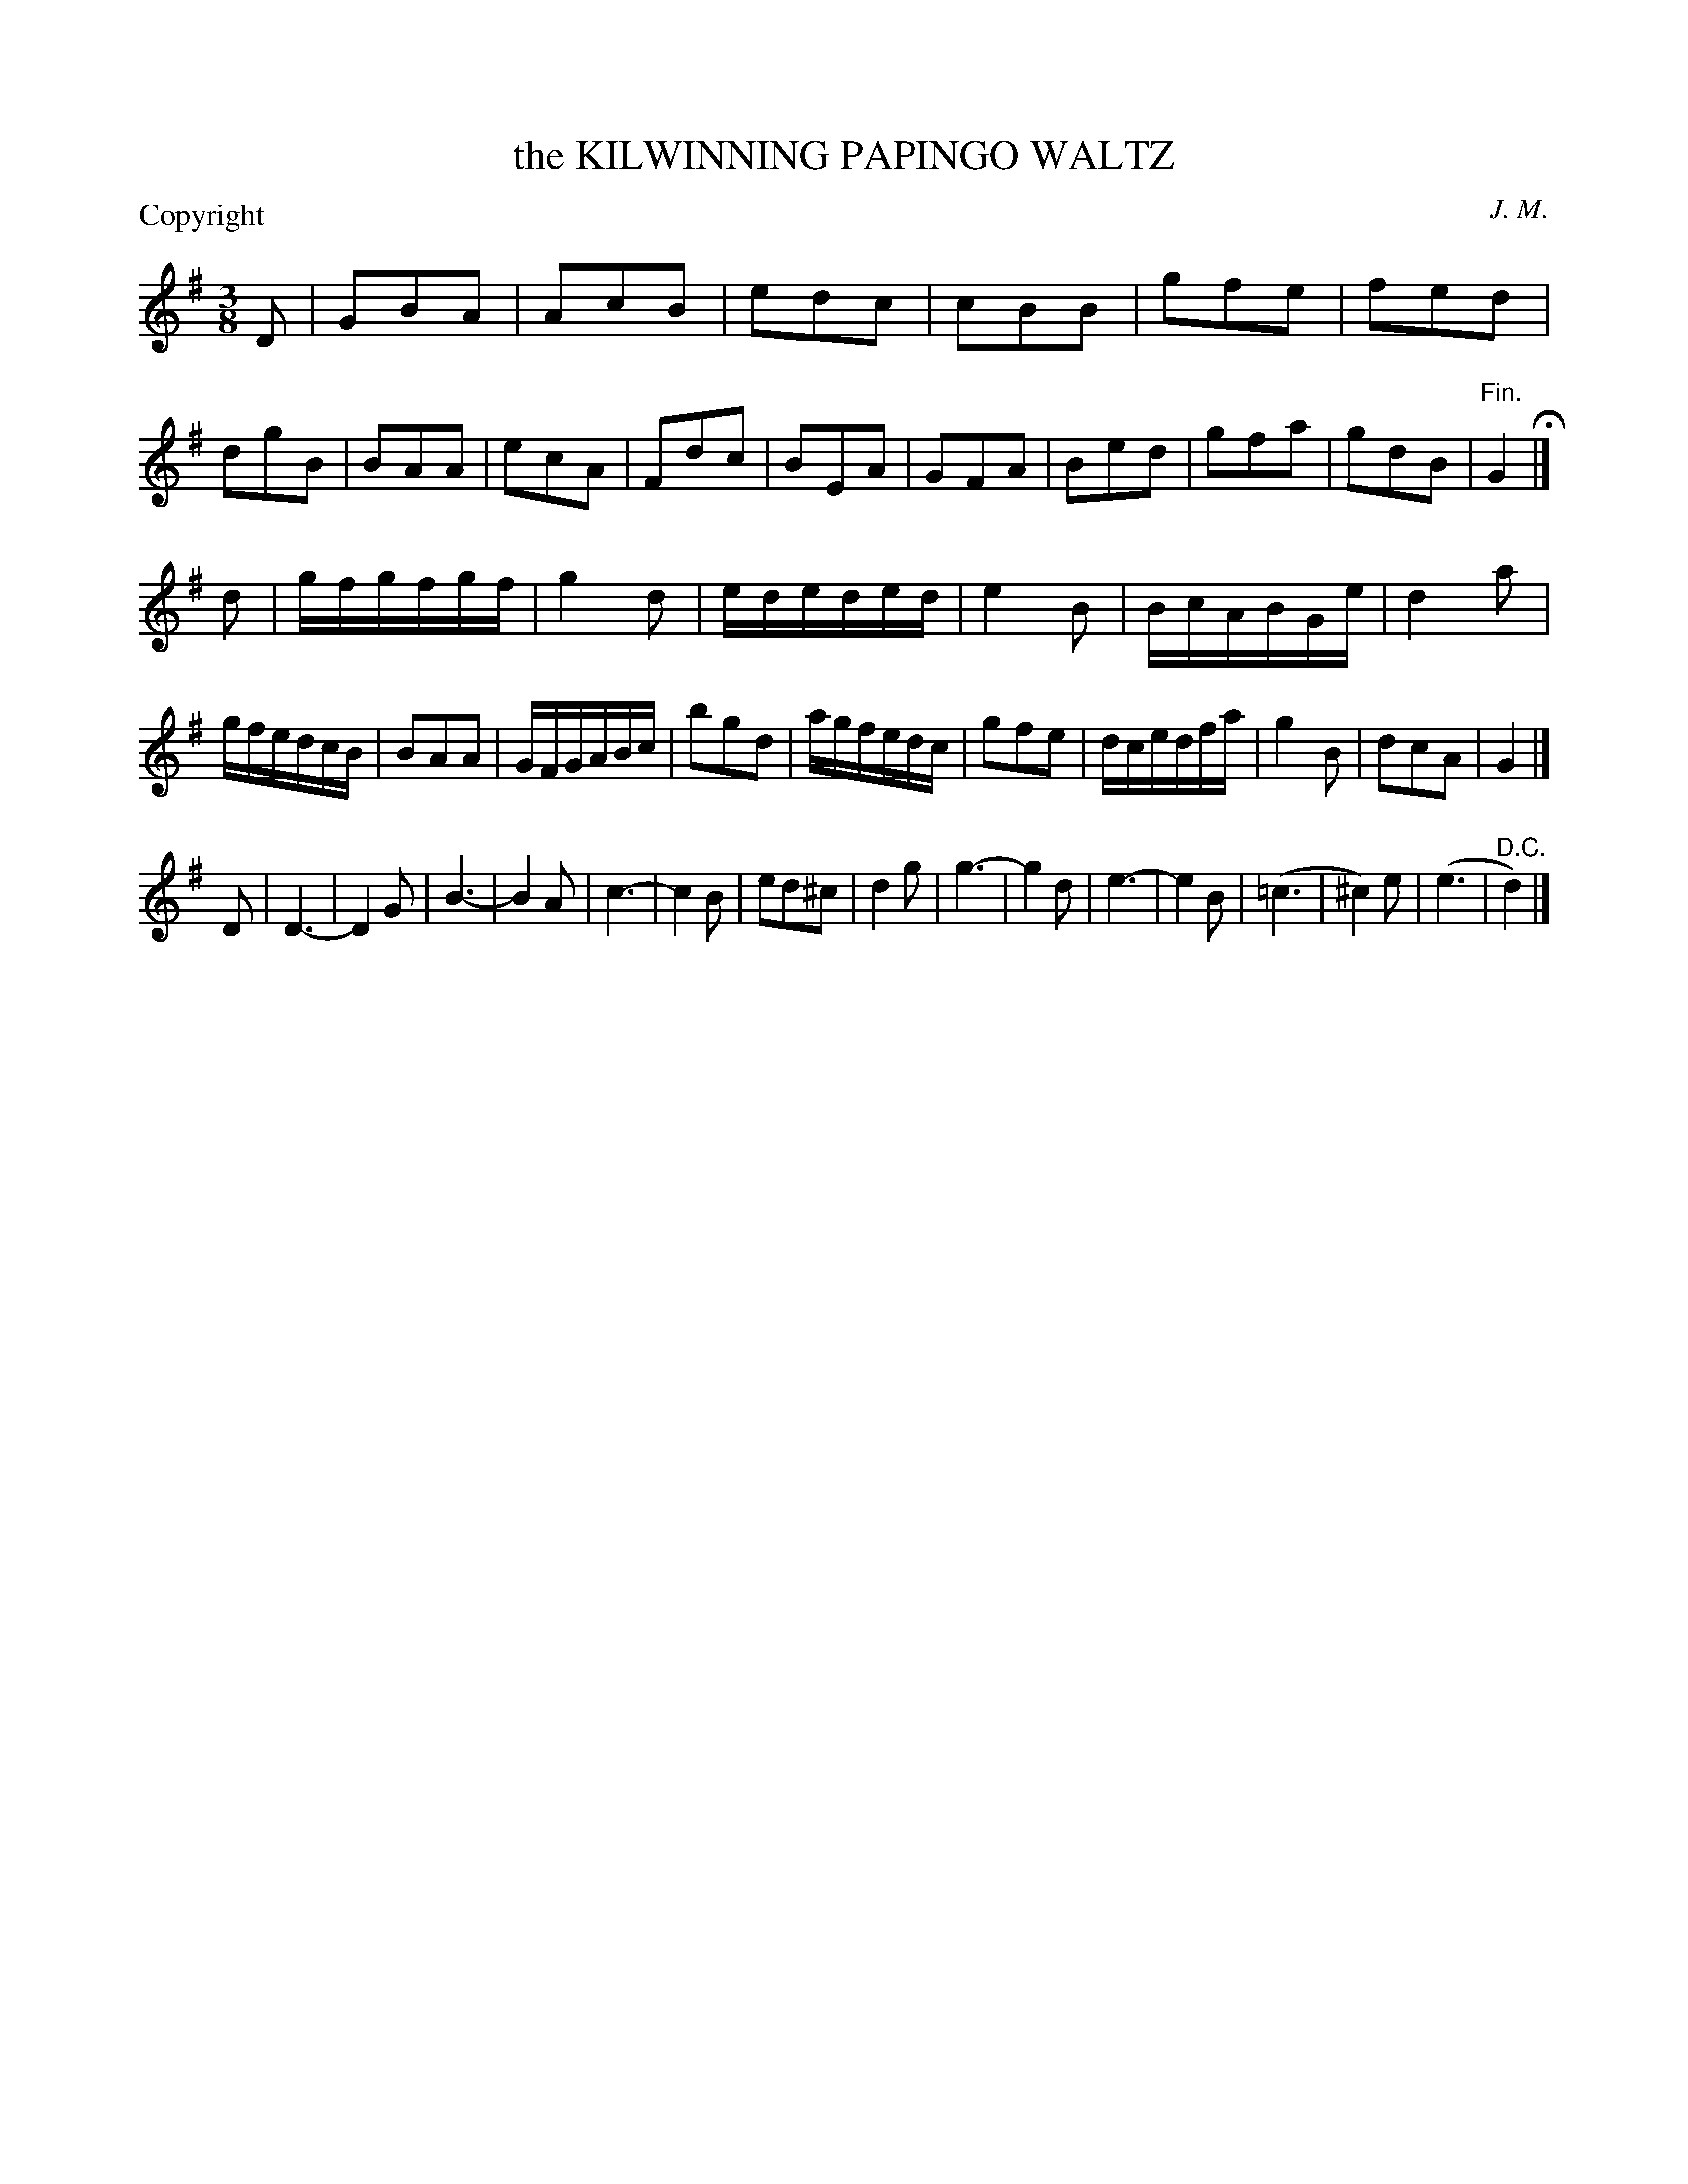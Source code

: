 X: 11013
T: the KILWINNING PAPINGO WALTZ
C: J. M.
P: Copyright
%R: waltz
B: W. Hamilton "Universal Tune-Book" Vol. 1 Glasgow 1844 p.101 #3
S: http://imslp.org/wiki/Hamilton's_Universal_Tune-Book_(Various)
Z: 2016 John Chambers <jc:trillian.mit.edu>
M: 3/8
L: 1/16
K: G
% - - - - - - - - - - - - - - - - - - - - - - - - -
D2 |\
G2B2A2 | A2c2B2 | e2d2c2 | c2B2B2 |\
g2f2e2 | f2e2d2 | d2g2B2 | B2A2A2 |\
e2c2A2 | F2d2c2 | B2E2A2 | G2F2A2 |\
B2e2d2 | g2f2a2 | g2d2B2 | "^Fin."G4 H|]
d2 |\
gfgfgf | g4d2 | ededed | e4B2 |\
BcABGe | d4a2 | gfedcB | B2A2A2 |\
GFGABc | b2g2d2 | agfedc | g2f2e2 |\
dcedfa | g4B2 | d2c2A2 | G4 |]
D2 |\
D6- | D4G2 | B6- | B4A2 |\
c6- | c4B2 | e2d2^c2 | d4g2 |\
g6- | g4d2 | e6- | e4B2 |\
(=c6 | ^c4)e2 | (e6 | "^D.C."d4) |]
% - - - - - - - - - - - - - - - - - - - - - - - - -
